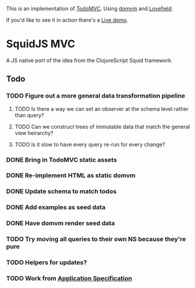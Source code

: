 This is an implementation of [[http://todomvc.com/][TodoMVC]]. Using [[https://github.com/leeoniya/domvm][domvm]] and [[https://github.com/google/lovefield][Lovefield]].

If you'd like to see it in action there's a [[https://lcampbell-zendesk.github.io/squidjs-mvc/][Live demo]].

* SquidJS MVC
A JS native port of the idea from the ClojureScript Squid framework.
** Todo
*** TODO Figure out a more general data transformation pipeline
**** TODO Is there a way we can set an observer at the schema level rather than query?
**** TODO Can we construct trees of immutable data that match the general view heirarchy?
**** TODO Is it slow to have every query re-run for every change?
*** DONE Bring in TodoMVC static assets
    CLOSED: [2017-09-22 Fri 11:16]
*** DONE Re-implement HTML as static domvm
    CLOSED: [2017-09-22 Fri 12:10]
*** DONE Update schema to match todos
    CLOSED: [2017-09-22 Fri 14:38]
*** DONE Add examples as seed data
    CLOSED: [2017-09-22 Fri 14:38]
*** DONE Have domvm render seed data
    CLOSED: [2017-09-22 Fri 18:13]
*** TODO Try moving all queries to their own NS because they're pure
*** TODO Helpers for updates?
*** TODO Work from [[file://docs/todomvc.org][Application Specification]]
